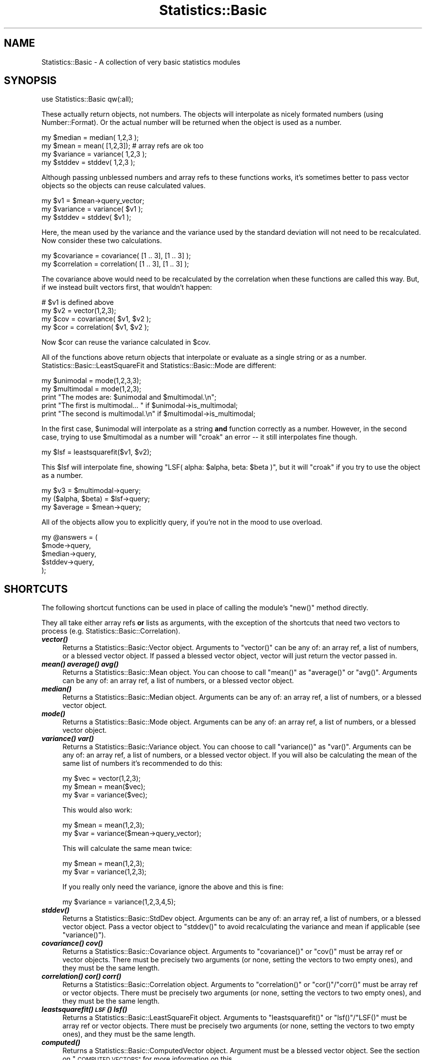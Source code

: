 .\" Automatically generated by Pod::Man 2.27 (Pod::Simple 3.28)
.\"
.\" Standard preamble:
.\" ========================================================================
.de Sp \" Vertical space (when we can't use .PP)
.if t .sp .5v
.if n .sp
..
.de Vb \" Begin verbatim text
.ft CW
.nf
.ne \\$1
..
.de Ve \" End verbatim text
.ft R
.fi
..
.\" Set up some character translations and predefined strings.  \*(-- will
.\" give an unbreakable dash, \*(PI will give pi, \*(L" will give a left
.\" double quote, and \*(R" will give a right double quote.  \*(C+ will
.\" give a nicer C++.  Capital omega is used to do unbreakable dashes and
.\" therefore won't be available.  \*(C` and \*(C' expand to `' in nroff,
.\" nothing in troff, for use with C<>.
.tr \(*W-
.ds C+ C\v'-.1v'\h'-1p'\s-2+\h'-1p'+\s0\v'.1v'\h'-1p'
.ie n \{\
.    ds -- \(*W-
.    ds PI pi
.    if (\n(.H=4u)&(1m=24u) .ds -- \(*W\h'-12u'\(*W\h'-12u'-\" diablo 10 pitch
.    if (\n(.H=4u)&(1m=20u) .ds -- \(*W\h'-12u'\(*W\h'-8u'-\"  diablo 12 pitch
.    ds L" ""
.    ds R" ""
.    ds C` ""
.    ds C' ""
'br\}
.el\{\
.    ds -- \|\(em\|
.    ds PI \(*p
.    ds L" ``
.    ds R" ''
.    ds C`
.    ds C'
'br\}
.\"
.\" Escape single quotes in literal strings from groff's Unicode transform.
.ie \n(.g .ds Aq \(aq
.el       .ds Aq '
.\"
.\" If the F register is turned on, we'll generate index entries on stderr for
.\" titles (.TH), headers (.SH), subsections (.SS), items (.Ip), and index
.\" entries marked with X<> in POD.  Of course, you'll have to process the
.\" output yourself in some meaningful fashion.
.\"
.\" Avoid warning from groff about undefined register 'F'.
.de IX
..
.nr rF 0
.if \n(.g .if rF .nr rF 1
.if (\n(rF:(\n(.g==0)) \{
.    if \nF \{
.        de IX
.        tm Index:\\$1\t\\n%\t"\\$2"
..
.        if !\nF==2 \{
.            nr % 0
.            nr F 2
.        \}
.    \}
.\}
.rr rF
.\"
.\" Accent mark definitions (@(#)ms.acc 1.5 88/02/08 SMI; from UCB 4.2).
.\" Fear.  Run.  Save yourself.  No user-serviceable parts.
.    \" fudge factors for nroff and troff
.if n \{\
.    ds #H 0
.    ds #V .8m
.    ds #F .3m
.    ds #[ \f1
.    ds #] \fP
.\}
.if t \{\
.    ds #H ((1u-(\\\\n(.fu%2u))*.13m)
.    ds #V .6m
.    ds #F 0
.    ds #[ \&
.    ds #] \&
.\}
.    \" simple accents for nroff and troff
.if n \{\
.    ds ' \&
.    ds ` \&
.    ds ^ \&
.    ds , \&
.    ds ~ ~
.    ds /
.\}
.if t \{\
.    ds ' \\k:\h'-(\\n(.wu*8/10-\*(#H)'\'\h"|\\n:u"
.    ds ` \\k:\h'-(\\n(.wu*8/10-\*(#H)'\`\h'|\\n:u'
.    ds ^ \\k:\h'-(\\n(.wu*10/11-\*(#H)'^\h'|\\n:u'
.    ds , \\k:\h'-(\\n(.wu*8/10)',\h'|\\n:u'
.    ds ~ \\k:\h'-(\\n(.wu-\*(#H-.1m)'~\h'|\\n:u'
.    ds / \\k:\h'-(\\n(.wu*8/10-\*(#H)'\z\(sl\h'|\\n:u'
.\}
.    \" troff and (daisy-wheel) nroff accents
.ds : \\k:\h'-(\\n(.wu*8/10-\*(#H+.1m+\*(#F)'\v'-\*(#V'\z.\h'.2m+\*(#F'.\h'|\\n:u'\v'\*(#V'
.ds 8 \h'\*(#H'\(*b\h'-\*(#H'
.ds o \\k:\h'-(\\n(.wu+\w'\(de'u-\*(#H)/2u'\v'-.3n'\*(#[\z\(de\v'.3n'\h'|\\n:u'\*(#]
.ds d- \h'\*(#H'\(pd\h'-\w'~'u'\v'-.25m'\f2\(hy\fP\v'.25m'\h'-\*(#H'
.ds D- D\\k:\h'-\w'D'u'\v'-.11m'\z\(hy\v'.11m'\h'|\\n:u'
.ds th \*(#[\v'.3m'\s+1I\s-1\v'-.3m'\h'-(\w'I'u*2/3)'\s-1o\s+1\*(#]
.ds Th \*(#[\s+2I\s-2\h'-\w'I'u*3/5'\v'-.3m'o\v'.3m'\*(#]
.ds ae a\h'-(\w'a'u*4/10)'e
.ds Ae A\h'-(\w'A'u*4/10)'E
.    \" corrections for vroff
.if v .ds ~ \\k:\h'-(\\n(.wu*9/10-\*(#H)'\s-2\u~\d\s+2\h'|\\n:u'
.if v .ds ^ \\k:\h'-(\\n(.wu*10/11-\*(#H)'\v'-.4m'^\v'.4m'\h'|\\n:u'
.    \" for low resolution devices (crt and lpr)
.if \n(.H>23 .if \n(.V>19 \
\{\
.    ds : e
.    ds 8 ss
.    ds o a
.    ds d- d\h'-1'\(ga
.    ds D- D\h'-1'\(hy
.    ds th \o'bp'
.    ds Th \o'LP'
.    ds ae ae
.    ds Ae AE
.\}
.rm #[ #] #H #V #F C
.\" ========================================================================
.\"
.IX Title "Statistics::Basic 3pm"
.TH Statistics::Basic 3pm "2012-01-23" "perl v5.18.2" "User Contributed Perl Documentation"
.\" For nroff, turn off justification.  Always turn off hyphenation; it makes
.\" way too many mistakes in technical documents.
.if n .ad l
.nh
.SH "NAME"
Statistics::Basic \- A collection of very basic statistics modules
.SH "SYNOPSIS"
.IX Header "SYNOPSIS"
.Vb 1
\&    use Statistics::Basic qw(:all);
.Ve
.PP
These actually return objects, not numbers.  The objects will interpolate as
nicely formated numbers (using Number::Format).  Or the actual number will be
returned when the object is used as a number.
.PP
.Vb 2
\&    my $median = median( 1,2,3 );
\&    my $mean   = mean(  [1,2,3]); # array refs are ok too
\&
\&    my $variance = variance( 1,2,3 );
\&    my $stddev   = stddev(   1,2,3 );
.Ve
.PP
Although passing unblessed numbers and array refs to these functions works, it's
sometimes better to pass vector objects so the objects can reuse calculated
values.
.PP
.Vb 3
\&    my $v1       = $mean\->query_vector;
\&    my $variance = variance( $v1 );
\&    my $stddev   = stddev(   $v1 );
.Ve
.PP
Here, the mean used by the variance and the variance used by the standard
deviation will not need to be recalculated.  Now consider these two
calculations.
.PP
.Vb 2
\&    my $covariance  = covariance(  [1 .. 3], [1 .. 3] );
\&    my $correlation = correlation( [1 .. 3], [1 .. 3] );
.Ve
.PP
The covariance above would need to be recalculated by the correlation when these
functions are called this way.  But, if we instead built vectors first, that
wouldn't happen:
.PP
.Vb 4
\&    # $v1 is defined above
\&    my $v2  = vector(1,2,3);
\&    my $cov = covariance(  $v1, $v2 );
\&    my $cor = correlation( $v1, $v2 );
.Ve
.PP
Now \f(CW$cor\fR can reuse the variance calculated in \f(CW$cov\fR.
.PP
All of the functions above return objects that interpolate or evaluate as a
single string or as a number.  Statistics::Basic::LeastSquareFit and
Statistics::Basic::Mode are different:
.PP
.Vb 2
\&    my $unimodal   = mode(1,2,3,3);
\&    my $multimodal = mode(1,2,3);
\&
\&    print "The modes are: $unimodal and $multimodal.\en";
\&    print "The first is multimodal... " if $unimodal\->is_multimodal;
\&    print "The second is multimodal.\en" if $multimodal\->is_multimodal;
.Ve
.PP
In the first case, \f(CW$unimodal\fR will interpolate as a string \fBand\fR function
correctly as a number.  However, in the second case, trying to use
\&\f(CW$multimodal\fR as a number will \f(CW\*(C`croak\*(C'\fR an error \*(-- it still interpolates fine
though.
.PP
.Vb 1
\&    my $lsf = leastsquarefit($v1, $v2);
.Ve
.PP
This \f(CW$lsf\fR will interpolate fine, showing \f(CW\*(C`LSF( alpha: $alpha, beta: $beta
)\*(C'\fR, but it will \f(CW\*(C`croak\*(C'\fR if you try to use the object as a number.
.PP
.Vb 3
\&    my $v3             = $multimodal\->query;
\&    my ($alpha, $beta) = $lsf\->query;
\&    my $average        = $mean\->query;
.Ve
.PP
All of the objects allow you to explicitly query, if you're not in the mood to
use overload.
.PP
.Vb 5
\&    my @answers = (
\&        $mode\->query,
\&        $median\->query,
\&        $stddev\->query,
\&    );
.Ve
.SH "SHORTCUTS"
.IX Header "SHORTCUTS"
The following shortcut functions can be used in place of calling the module's
\&\f(CW\*(C`new()\*(C'\fR method directly.
.PP
They all take either array refs \fBor\fR lists as arguments, with the exception of
the shortcuts that need two vectors to process (e.g.
Statistics::Basic::Correlation).
.IP "\fB\f(BIvector()\fB\fR" 4
.IX Item "vector()"
Returns a Statistics::Basic::Vector object.
Arguments to \f(CW\*(C`vector()\*(C'\fR can be any of: an array ref, a list of numbers, or a
blessed vector object.  If passed a blessed vector object, vector will just
return the vector passed in.
.IP "\fB\f(BImean()\fB\fR \fB\f(BIaverage()\fB\fR \fB\f(BIavg()\fB\fR" 4
.IX Item "mean() average() avg()"
Returns a Statistics::Basic::Mean object.
You can choose to call \f(CW\*(C`mean()\*(C'\fR as \f(CW\*(C`average()\*(C'\fR or \f(CW\*(C`avg()\*(C'\fR.  Arguments can be
any of: an array ref, a list of numbers, or a blessed vector object.
.IP "\fB\f(BImedian()\fB\fR" 4
.IX Item "median()"
Returns a Statistics::Basic::Median object.
Arguments can be any of: an array ref, a list of numbers, or a blessed vector
object.
.IP "\fB\f(BImode()\fB\fR" 4
.IX Item "mode()"
Returns a Statistics::Basic::Mode object.
Arguments can be any of: an array ref, a list of numbers, or a blessed vector
object.
.IP "\fB\f(BIvariance()\fB\fR \fB\f(BIvar()\fB\fR" 4
.IX Item "variance() var()"
Returns a Statistics::Basic::Variance object.
You can choose to call \f(CW\*(C`variance()\*(C'\fR as \f(CW\*(C`var()\*(C'\fR.  Arguments can be any of: an
array ref, a list of numbers, or a blessed vector object.  If you will also be
calculating the mean of the same list of numbers it's recommended to do this:
.Sp
.Vb 3
\&    my $vec  = vector(1,2,3);
\&    my $mean = mean($vec);
\&    my $var  = variance($vec);
.Ve
.Sp
This would also work:
.Sp
.Vb 2
\&    my $mean = mean(1,2,3);
\&    my $var  = variance($mean\->query_vector);
.Ve
.Sp
This will calculate the same mean twice:
.Sp
.Vb 2
\&    my $mean = mean(1,2,3);
\&    my $var  = variance(1,2,3);
.Ve
.Sp
If you really only need the variance, ignore the above and this is fine:
.Sp
.Vb 1
\&    my $variance = variance(1,2,3,4,5);
.Ve
.IP "\fB\f(BIstddev()\fB\fR" 4
.IX Item "stddev()"
Returns a Statistics::Basic::StdDev object.
Arguments can be any of: an array ref, a list of numbers, or a blessed vector
object.  Pass a vector object to \f(CW\*(C`stddev()\*(C'\fR to avoid recalculating the variance
and mean if applicable (see \f(CW\*(C`variance()\*(C'\fR).
.IP "\fB\f(BIcovariance()\fB\fR \fB\f(BIcov()\fB\fR" 4
.IX Item "covariance() cov()"
Returns a Statistics::Basic::Covariance object.
Arguments to \f(CW\*(C`covariance()\*(C'\fR or \f(CW\*(C`cov()\*(C'\fR must be array ref or vector objects.
There must be precisely two arguments (or none, setting the vectors to two empty
ones), and they must be the same length.
.IP "\fB\f(BIcorrelation()\fB\fR \fB\f(BIcor()\fB\fR \fB\f(BIcorr()\fB\fR" 4
.IX Item "correlation() cor() corr()"
Returns a Statistics::Basic::Correlation object.
Arguments to \f(CW\*(C`correlation()\*(C'\fR or \f(CW\*(C`cor()\*(C'\fR/\f(CW\*(C`corr()\*(C'\fR must be array ref or vector
objects.  There must be precisely two arguments (or none, setting the vectors to
two empty ones), and they must be the same length.
.IP "\fB\f(BIleastsquarefit()\fB\fR \fB\s-1\f(BILSF\s0()\fB\fR \fB\f(BIlsf()\fB\fR" 4
.IX Item "leastsquarefit() LSF() lsf()"
Returns a Statistics::Basic::LeastSquareFit object.
Arguments to \f(CW\*(C`leastsquarefit()\*(C'\fR or \f(CW\*(C`lsf()\*(C'\fR/\f(CW\*(C`LSF()\*(C'\fR must be array ref or
vector objects.  There must be precisely two arguments (or none, setting the
vectors to two empty ones), and they must be the same length.
.IP "\fB\f(BIcomputed()\fB\fR" 4
.IX Item "computed()"
Returns a Statistics::Basic::ComputedVector object.
Argument must be a blessed vector object.  See the section on
\&\*(L"\s-1COMPUTED VECTORS\*(R"\s0 for more information on this.
.IP "\fB\f(BIhandle_missing_values()\fB\fR \fB\f(BIhandle_missing()\fB\fR" 4
.IX Item "handle_missing_values() handle_missing()"
Returns two Statistics::Basic::ComputedVector objects.
Arguments to this function should be two vector arguments.  See the section on
\&\*(L"\s-1MISSING VALUES\*(R"\s0 for further information on this function.
.SH "COMPUTED VECTORS"
.IX Header "COMPUTED VECTORS"
Sometimes it will be handy to have a vector computed from another (or at least
that updates based on the first).  Consider the case of outliers:
.PP
.Vb 2
\&    my @a = ( (1,2,3) x 7, 15 );
\&    my @b = ( (1,2,3) x 7 );
\&
\&    my $v1 = vector(@a);
\&    my $v2 = vector(@b);
\&    my $v3 = computed($v1);
\&       $v3\->set_filter(sub {
\&           my $m = mean($v1);
\&           my $s = stddev($v1);
\&
\&           grep { abs($_\-$m) <= $s } @_;
\&       });
.Ve
.PP
This filter sets \f(CW$v3\fR to always be equal to \f(CW$v1\fR such that all the elements
that differ from the mean by more than a standard deviation are removed.  As
such, \f(CW"$v2" eq "$v3"\fR since \f(CW15\fR is clearly an outlier by inspection.
.PP
.Vb 2
\&    print "$v1\en";
\&    print "$v3\en";
.Ve
.PP
\&... prints:
.PP
.Vb 2
\&    [1, 2, 3, 1, 2, 3, 1, 2, 3, 1, 2, 3, 1, 2, 3, 1, 2, 3, 1, 2, 3, 15]
\&    [1, 2, 3, 1, 2, 3, 1, 2, 3, 1, 2, 3, 1, 2, 3, 1, 2, 3, 1, 2, 3]
.Ve
.SH "MISSING VALUES"
.IX Header "MISSING VALUES"
Something I get asked about quite a lot is, \*(L"can S::B handle missing values?\*(R"
The answer used to be, "that really depends on your data set, use
grep," but I recently decided (5/29/09) that it was time to
just go ahead and add this feature.
.PP
Strictly speaking, the feature was already there.  You simply need to add a
couple filters to your data.  See \f(CW\*(C`t/75_filtered_missings.t\*(C'\fR for the test
example.
.PP
This is what people usually mean when they ask if S::B can \*(L"handle\*(R" missing
data:
.PP
.Vb 4
\&    my $v1 = vector(1,2,3,undef,4);
\&    my $v2 = vector(1,2,3,4, undef);
\&    my $v3 = computed($v1);
\&    my $v4 = computed($v2);
\&
\&    $v3\->set_filter(sub {
\&        my @v = $v2\->query;
\&        map {$_[$_]} grep { defined $v[$_] and defined $_[$_] } 0 .. $#_;
\&    });
\&
\&    $v4\->set_filter(sub {
\&        my @v = $v1\->query;
\&        map {$_[$_]} grep { defined $v[$_] and defined $_[$_] } 0 .. $#_;
\&    });
\&
\&    print "$v1 $v2\en"; # prints: [1, 2, 3, _, 4] [1, 2, 3, 4, _]
\&    print "$v3 $v4\en"; # prints: [1, 2, 3] [1, 2, 3]
.Ve
.PP
But I've made it even simpler.  Since this is such a common request, I have
provided a helper function to build the filters automatically:
.PP
.Vb 2
\&    my $v1 = vector(1,2,3,undef,4);
\&    my $v2 = vector(1,2,3,4, undef);
\&
\&    my ($f1, $f2) = handle_missing_values($v1, $v2);
\&
\&    print "$f1 $f2\en"; # prints: [1, 2, 3] [1, 2, 3]
.Ve
.PP
Note that in practice, you would still manipulate (insert, and shift) \f(CW$v1\fR and
\&\f(CW$v2\fR, \fInot\fR the computed vectors.  But for correlations and the like, you
would use \f(CW$f1\fR and \f(CW$f2\fR.
.PP
.Vb 2
\&    $v1\->insert(5);
\&    $v2\->insert(6);
\&
\&    my $correlation = correlation($f1, $f2);
.Ve
.PP
You can still insert on \f(CW$f1\fR and \f(CW$f2\fR, but it updates the input vector
rather than the computed one (which is just a filter handler).
.SH "REUSE DETAILS"
.IX Header "REUSE DETAILS"
Most of the objects have a variety of query functions that allow you to extract
the objects used within.  Although, the objects are smart enough to prevent
needless duplication.  That is, the following would test would pass:
.PP
.Vb 1
\&    use Statistics::Basic qw(:all);
\&
\&    my $v1 = vector(1,2,3,4,5);
\&    my $v2 = vector($v1);
\&    my $sd = stddev( $v1 );
\&    my $v3 = $sd\->query_vector;
\&    my $m1 = mean( $v1 );
\&    my $m2 = $sd\->query_mean;
\&    my $m3 = Statistics::Basic::Mean\->new( $v1 );
\&    my $v4 = $m3\->query_vector;
\&
\&    use Scalar::Util qw(refaddr);
\&    use Test; plan tests => 5;
\&
\&    ok( refaddr($v1), refaddr($v2) );
\&    ok( refaddr($v2), refaddr($v3) );
\&    ok( refaddr($m1), refaddr($m2) );
\&    ok( refaddr($m2), refaddr($m3) );
\&    ok( refaddr($v3), refaddr($v4) );
\&
\&    # this is t/54_* in the distribution
.Ve
.PP
Also, note that the mean is only calculated once even though we've calculated a
variance and a standard deviation above.
.PP
Suppose you'd like a copy of the Statistics::Basic::Variance object that the
Statistics::Basic::StdDev object is using.  All of the objects within should
be accessible with query functions as follows.
.SH "QUERY FUNCTIONS"
.IX Header "QUERY FUNCTIONS"
.IP "\fB\f(BIquery()\fB\fR" 4
.IX Item "query()"
This method exists in all of the objects.  Statistics::Basic::LeastSquareFit
is the only one that returns two values (alpha and beta) as a list.
Statistics::Basic::Vector returns either the list of elements in the vector,
or reference to that array (depending on the context).  All of the other
\&\f(CW\*(C`query()\*(C'\fR methods return a single number, the number the module purports to
calculate.
.IP "\fB\f(BIquery_mean()\fB\fR" 4
.IX Item "query_mean()"
Returns the Statistics::Basic::Mean object used by
Statistics::Basic::Variance and Statistics::Basic::StdDev.
.IP "\fB\f(BIquery_mean1()\fB\fR" 4
.IX Item "query_mean1()"
Returns the first Statistics::Basic::Mean object used by
Statistics::Basic::Covariance, Statistics::Basic::Correlation and
Statistics::Basic::LeastSquareFit.
.IP "\fB\f(BIquery_mean2()\fB\fR" 4
.IX Item "query_mean2()"
Returns the second Statistics::Basic::Mean object used by
Statistics::Basic::Covariance, and Statistics::Basic::Correlation.
.IP "\fB\f(BIquery_covariance()\fB\fR" 4
.IX Item "query_covariance()"
Returns the Statistics::Basic::Covariance object used by
Statistics::Basic::Correlation and Statistics::Basic::LeastSquareFit.
.IP "\fB\f(BIquery_variance()\fB\fR" 4
.IX Item "query_variance()"
Returns the Statistics::Basic::Variance object used by
Statistics::Basic::StdDev.
.IP "\fB\f(BIquery_variance1()\fB\fR" 4
.IX Item "query_variance1()"
Returns the first Statistics::Basic::Variance object used by
Statistics::Basic::LeastSquareFit.
.IP "\fB\f(BIquery_vector()\fB\fR" 4
.IX Item "query_vector()"
Returns the Statistics::Basic::Vector object used by any of the single vector
modules.
.IP "\fB\f(BIquery_vector1()\fB\fR" 4
.IX Item "query_vector1()"
Returns the first Statistics::Basic::Vector object used by any of the two
vector modules.
.IP "\fB\f(BIquery_vector2()\fB\fR" 4
.IX Item "query_vector2()"
Returns the second Statistics::Basic::Vector object used by any of the two
vector modules.
.IP "\fB\f(BIis_multimodal()\fB\fR" 4
.IX Item "is_multimodal()"
Statistics::Basic::Mode objects sometimes return Statistics::Basic::Vector
objects instead of numbers.  When \f(CW\*(C`is_multimodal()\*(C'\fR is true, the mode is a
vector, not a scalar.
.IP "\fB\f(BIy_given_x()\fB\fR" 4
.IX Item "y_given_x()"
Statistics::Basic::LeastSquareFit is meant for finding a line of best fit.
This function can be used to find the \f(CW\*(C`y\*(C'\fR for a given \f(CW\*(C`x\*(C'\fR based on the
calculated \f(CW$beta\fR (slope) and \f(CW$alpha\fR (y\-offset).
.IP "\fB\f(BIx_given_y()\fB\fR" 4
.IX Item "x_given_y()"
Statistics::Basic::LeastSquareFit is meant for finding a line of best fit.
This function can be used to find the \f(CW\*(C`x\*(C'\fR for a given \f(CW\*(C`y\*(C'\fR based on the
calculated \f(CW$beta\fR (slope) and \f(CW$alpha\fR (y\-offset).
.Sp
This function can produce divide-by-zero errors since it must divide by the
slope to find the \f(CW\*(C`x\*(C'\fR value.  (The slope should rarely be zero though, that's a
vertical line and would represent very odd data points.)
.SH "INSERT and SET FUNCTIONS"
.IX Header "INSERT and SET FUNCTIONS"
These objects are all intended to be useful while processing long columns of
data, like data you'd find in a database.
.IP "\fB\f(BIinsert()\fB\fR" 4
.IX Item "insert()"
Vectors try to stay the same size when they accept new elements, \s-1FIFO\s0 style.
.Sp
.Vb 2
\&    my $v1 = vector(1,2,3); # a 3 touple
\&       $v1\->insert(4); # still a 3 touple
\&
\&    print "$v1\en"; # prints: [2, 3, 4]
\&
\&    $v1\->insert(7); # still a 3 touple
\&    print "$v1\en"; # prints: [3, 4, 7]
.Ve
.Sp
All of the other Statistics::Basic modules have this function too.  The
modules that track two vectors will need two arguments to insert though.
.Sp
.Vb 2
\&    my $mean = mean([1,2,3]);
\&       $mean\->insert(4);
\&
\&    print "mean: $mean\en"; # prints 3 ... (2+3+4)/3
\&
\&    my $correlation = correlation($mean\->query_vector,
\&        $mean\->query_vector\->copy);
\&
\&    print "correlation: $correlation\en"; # 1
\&
\&    $correlation\->insert(3,4);
\&    print "correlation: $correlation\en"; # 0.5
.Ve
.Sp
Also, note that the underlying vectors keep track of recalculating
automatically.
.Sp
.Vb 3
\&    my $v = vector(1,2,3);
\&    my $m = mean($v);
\&    my $s = stddev($v);
.Ve
.Sp
The mean has not been calculated yet.
.Sp
.Vb 1
\&    print "$s; $m\en"; # 0.82; 2
.Ve
.Sp
The mean has been calculated once (even though the Statistics::Basic::StdDev
uses it).
.Sp
.Vb 3
\&    $v\->insert(4); print "$s; $m\en"; 0.82; 3
\&    $m\->insert(5); print "$s; $m\en"; 0.82; 4
\&    $s\->insert(6); print "$s; $m\en"; 0.82; 5
.Ve
.Sp
The mean has been calculated thrice more and only thrice more.
.IP "\fB\f(BIappend()\fB\fR \fB\f(BIginsert()\fB\fR" 4
.IX Item "append() ginsert()"
You can grow the vectors instead of sliding them (\s-1FIFO\s0). For this, use
\&\f(CW\*(C`append()\*(C'\fR (or \f(CW\*(C`ginsert()\*(C'\fR, same thing).
.Sp
.Vb 3
\&    my $v = vector(1,2,3);
\&    my $m = mean($v);
\&    my $s = stddev($v);
\&
\&    $v\->append(4); print "$s; $m\en"; 1.12; 2.5
\&    $m\->append(5); print "$s; $m\en"; 1.41; 3
\&    $s\->append(6); print "$s; $m\en"; 1.71; 1.71
\&
\&    print "$v\en"; # [1, 2, 3, 4, 5, 6]
\&    print "$s\en"; # 1.71
.Ve
.Sp
Of course, with a correlation, or a covariance, it'd look more like this:
.Sp
.Vb 2
\&    my $c = correlation([1,2,3], [3,4,5]);
\&       $c\->append(7,7);
\&
\&    print "c=$c\en"; # c=0.98
.Ve
.IP "\fB\f(BIset_vector()\fB\fR" 4
.IX Item "set_vector()"
This allows you to set the vector to a known state.  It takes either array ref
or vector objects.
.Sp
.Vb 3
\&    my $v1 = vector(1,2,3);
\&    my $v2 = $v1\->copy;
\&       $v2\->set_vector([4,5,6]);
\&
\&    my $m = mean();
\&
\&    $m\->set_vector([1,2,3]);
\&    $m\->set_vector($v2);
\&
\&    my $c = correlation();
\&
\&    $c\->set_vector($v1,$v2);
\&    $c\->set_vector([1,2,3], [4,5,6]);
.Ve
.IP "\fB\f(BIset_size()\fB\fR" 4
.IX Item "set_size()"
This sets the size of the vector.  When the vector is made bigger, the vector is
filled to the new length with leading zeros (i.e., they are the first to be
kicked out after new \f(CW\*(C`insert()\*(C'\fRs.
.Sp
.Vb 2
\&    my $v = vector(1,2,3);
\&       $v\->set_size(7);
\&
\&    print "$v\en"; # [0, 0, 0, 0, 1, 2, 3]
\&
\&    my $m = mean();
\&       $m\->set_size(7);
\&
\&    print "", $m\->query_vector, "\en";
\&     # [0, 0, 0, 0, 0, 0, 0]
\&
\&    my $c = correlation([3],[3]);
\&       $c\->set_size(7);
\&
\&    print "", $c\->query_vector1, "\en";
\&    print "", $c\->query_vector2, "\en";
\&     # [0, 0, 0, 0, 0, 0, 3]
\&     # [0, 0, 0, 0, 0, 0, 3]
.Ve
.SH "OPTIONS"
.IX Header "OPTIONS"
Each of the following options can be specified on package import like this.
.PP
.Vb 2
\&    use Statistics::Basic qw(unbias=0); # start with unbias disabled
\&    use Statistics::Basic qw(unbias=1); # start with unbias enabled
.Ve
.PP
When specified on import, each option has certain defaults.
.PP
.Vb 4
\&    use Statistics::Basic qw(unbias); # start with unbias enabled
\&    use Statistics::Basic qw(nofill); # start with nofill enabled
\&    use Statistics::Basic qw(toler);  # start with toler disabled
\&    use Statistics::Basic qw(ipres);  # start with ipres=2
.Ve
.PP
Additionally, with the exception of \*(L"ignore_env\*(R", they can all be accessed via
package variables of the same name in all upper case.  Example:
.PP
.Vb 1
\&    # code code code
\&
\&    $Statistics::Basic::UNBIAS = 0; # turn UNBIAS off
\&
\&    # code code code
\&
\&    $Statistics::Basic::UNBIAS = 1; # turn it back on
\&
\&    # code code code
\&
\&    { 
\&        local $Statistics::Basic::DEBUG_STATS_B = 1; # debug, this block only
\&    }
.Ve
.PP
Special caveat: \*(L"toler\*(R" can in fact be changed via the package var (e.g.,
\&\f(CW\*(C`$Statistics::Basic::TOLER=0.0001\*(C'\fR).  But, for speed reasons, it must be
defined before any other packages are imported or it will
not actually do anything when changed.
.IP "\fBunbias\fR" 4
.IX Item "unbias"
This module uses the \fBsum(X \- mean(X))/N\fR definition of variance.
.Sp
If you wish to use the \fIunbiased\fR, \fBsum(X\-mean(X)/(N\-1)\fR definition, then set
the \f(CW$Statistics::Basic::UNBIAS\fR true (possibly with
\&\f(CW\*(C`use Statistics::Basic qw(unbias)\*(C'\fR).
.Sp
This can be changed at any time with the package variable or at compile time.
.Sp
This feature was requested by \f(CW\*(C`Robert McGehee <xxxxxxxx@wso.williams.edu>\*(C'\fR.
.Sp
[\s-1NOTE 2008\-11\-06: \s0<http://cpanratings.perl.org/dist/Statistics\-Basic>, this can
also be called "\fBpopulation (n)\fR\*(L" vs \*(R"\fBsample (n\-1)\fR" and is indeed fully
addressed right here!]
.IP "\fBipres\fR" 4
.IX Item "ipres"
\&\f(CW\*(C`ipres\*(C'\fR defaults to 2.  It is passed to Number::Format as the second
argument to \fIformat_number()\fR during string
interpolation (see: overload).
.IP "\fBtoler\fR" 4
.IX Item "toler"
When set, \f(CW$Statistics::Basic::TOLER\fR (which is not enabled by default),
instructs the stats objects to test true when \fIwithin\fR some tolerable range,
pretty much like this:
.Sp
.Vb 3
\&    sub is_equal {
\&        return abs($_[0]\-$_[1])<$Statistics::Basic::TOLER
\&            if defined($Statistics::Basic::TOLER)
\&
\&        return $_[0] == $_[1]
\&    }
.Ve
.Sp
For performance reasons, this must be defined before the import of any other
Statistics::Basic modules or the modules will fail to overload the \f(CW\*(C`==\*(C'\fR
operator.
.Sp
\&\f(CW$Statistics::Basic::TOLER\fR totally disabled:
.Sp
.Vb 1
\&    use Statistics::Basic qw(:all toler);
.Ve
.Sp
\&\f(CW$Statistics::Basic::TOLER\fR disabled, but changeable:
.Sp
.Vb 1
\&    use Statistics::Basic qw(:all toler=0);
\&
\&    $Statistics::Basic::TOLER = 0.000_001;
.Ve
.Sp
You can \fIchange\fR the tolerance at runtime, but it must be set (or unset) at
compile time before the packages load.
.IP "\fBnofill\fR" 4
.IX Item "nofill"
Normally when you set the size of a vector it automatically fills with zeros on
the first-out side of the vector.  You can disable the autofilling with this
option.  It can be changed at any time.
.IP "\fBdebug\fR" 4
.IX Item "debug"
Enable debugging with \f(CW\*(C`use Statistics::Basic qw(debug)\*(C'\fR or disable a specific
level (including \f(CW0\fR to disable) with \f(CW\*(C`use Statistics::Basic qw(debug=2)\*(C'\fR.
.Sp
This is also accessible at runtime using \f(CW$Statistics::Basic::DEBUG_STATS_B\fR and can be
switched on and off at any time.
.IP "\fBignore_env\fR" 4
.IX Item "ignore_env"
Normally the defaults for these options can be changed in the environment of the
program.  Example:
.Sp
.Vb 1
\&    UNBIAS=1 perl ./myprog.pl
.Ve
.Sp
This does the same thing as \f(CW\*(C`$Statistics::Basic::UNBIAS=1\*(C'\fR or
\&\f(CW\*(C`use Statistics::Basic qw(unbias)\*(C'\fR unless you disable the \f(CW%ENV\fR checking with
this option.
.Sp
.Vb 1
\&    use Statistics::Basic qw(ignore_env);
.Ve
.SH "ENVIRONMENT VARIABLES"
.IX Header "ENVIRONMENT VARIABLES"
You can change the defaults (assuming ignore_env is not used)
from your bash prompt.  Example:
.PP
.Vb 1
\&    DEBUG_STATS_B=1 perl ./myprog.pl
.Ve
.ie n .IP "\fB\fB$ENV\fB{\s-1DEBUG_STATS_B\s0}\fR" 4
.el .IP "\fB\f(CB$ENV\fB{\s-1DEBUG_STATS_B\s0}\fR" 4
.IX Item "$ENV{DEBUG_STATS_B}"
Sets the default value of \*(L"debug\*(R".
.ie n .IP "\fB\fB$ENV\fB{\s-1UNBIAS\s0}\fR" 4
.el .IP "\fB\f(CB$ENV\fB{\s-1UNBIAS\s0}\fR" 4
.IX Item "$ENV{UNBIAS}"
Sets the default value of \*(L"unbias\*(R".
.ie n .IP "\fB\fB$ENV\fB{\s-1NOFILL\s0}\fR" 4
.el .IP "\fB\f(CB$ENV\fB{\s-1NOFILL\s0}\fR" 4
.IX Item "$ENV{NOFILL}"
Sets the default value of \*(L"nofill\*(R".
.ie n .IP "\fB\fB$ENV\fB{\s-1IPRES\s0}\fR" 4
.el .IP "\fB\f(CB$ENV\fB{\s-1IPRES\s0}\fR" 4
.IX Item "$ENV{IPRES}"
Sets the default value of \*(L"ipres\*(R".
.ie n .IP "\fB\fB$ENV\fB{\s-1TOLER\s0}\fR" 4
.el .IP "\fB\f(CB$ENV\fB{\s-1TOLER\s0}\fR" 4
.IX Item "$ENV{TOLER}"
Sets the default value of \*(L"toler\*(R".
.SH "OVERLOADS"
.IX Header "OVERLOADS"
All of the objects are true in numeric context.  All of the objects print useful
strings when evaluated as a string.  Most of the objects evaluate usefully as
numbers, although Statistics::Basic::Vector objects,
Statistics::Basic::ComputedVector objects, and
Statistics::Basic::LeastSquareFit objects do not \*(-- they instead raise an
error.
.SH "Author's note on Statistics::Descriptive"
.IX Header "Author's note on Statistics::Descriptive"
I've been asked a couple times now why I don't link to
Statistics::Descriptive in my see also section.  As a rule, I only link to
packages there that I think are related or that I actually used in the package
construction.  I've never personally used Descriptive, but it surely seems to do
quite a lot more.  In a sense, this package really doesn't do statistics, not
like a scientist would think about it anyway.  So I always figured people could
find their own way to Descriptive anyway.
.PP
The one thing this package does do, that I don't think Descriptive does (correct
me if I'm wrong) is time difference computations.  If there are say, 200 things
in the mean object, then after inserting (using this package) there'll still be
200 things, allowing the computation of a moving average, moving stddev, moving
correlation, etc.  You might argue that this is rarely needed, but it is really
the only time I need to compute these things.
.PP
.Vb 4
\&  while( $data = $fetch_sth\->fetchrow_arrayref ) {
\&      $mean\->insert($data);
\&      $moving_avg_sth\->execute(0 + $mean);
\&  }
.Ve
.PP
Since I opened the topic I'd also like to mention that I find this package
easier to use.  That is a matter of taste and since I wrote this, you might say
I'm a little biased.  Your mileage may vary.
.SH "AUTHOR"
.IX Header "AUTHOR"
Paul Miller \f(CW\*(C`<jettero@cpan.org>\*(C'\fR
.PP
I am using this software in my own projects...  If you find bugs, please
please please let me know. :) Actually, let me know if you find it handy at
all.  Half the fun of releasing this stuff is knowing that people use it.
.SH "COPYRIGHT"
.IX Header "COPYRIGHT"
Copyright 2012 Paul Miller \*(-- Licensed under the \s-1LGPL\s0 version 2.
.SH "SEE ALSO"
.IX Header "SEE ALSO"
\&\fIperl\fR\|(1), Number::Format, overload,
Statistics::Basic::Vector,
Statistics::Basic::ComputedVector,
Statistics::Basic::_OneVectorBase,
Statistics::Basic::Mean,
Statistics::Basic::Median,
Statistics::Basic::Mode,
Statistics::Basic::Variance,
Statistics::Basic::StdDev,
Statistics::Basic::_TwoVectorBase,
Statistics::Basic::Correlation,
Statistics::Basic::Covariance,
Statistics::Basic::LeastSquareFit
